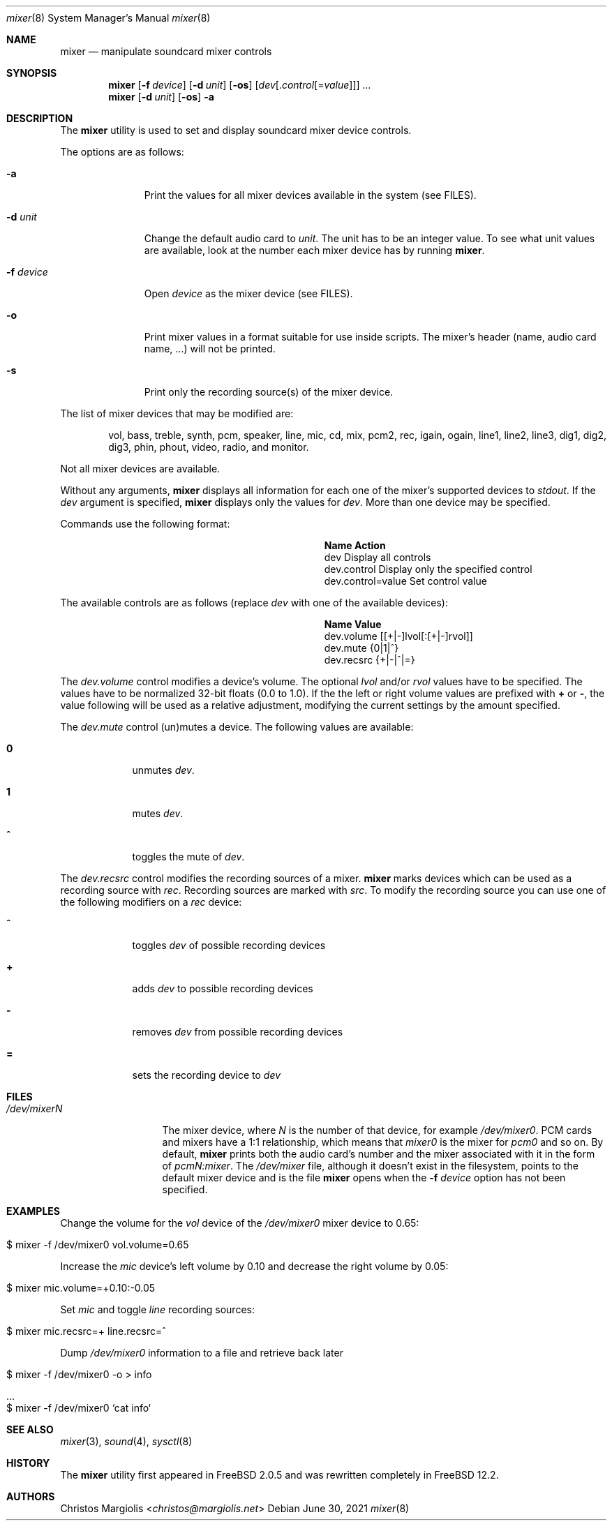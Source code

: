 .\"-
.\" Copyright (c) 2021 Christos Margiolis <christos@FreeBSD.org>
.\"
.\" Permission is hereby granted, free of charge, to any person obtaining a copy
.\" of this software and associated documentation files (the "Software"), to deal
.\" in the Software without restriction, including without limitation the rights
.\" to use, copy, modify, merge, publish, distribute, sublicense, and/or sell
.\" copies of the Software, and to permit persons to whom the Software is
.\" furnished to do so, subject to the following conditions:
.\"
.\" The above copyright notice and this permission notice shall be included in
.\" all copies or substantial portions of the Software.
.\"
.\" THE SOFTWARE IS PROVIDED "AS IS", WITHOUT WARRANTY OF ANY KIND, EXPRESS OR
.\" IMPLIED, INCLUDING BUT NOT LIMITED TO THE WARRANTIES OF MERCHANTABILITY,
.\" FITNESS FOR A PARTICULAR PURPOSE AND NONINFRINGEMENT. IN NO EVENT SHALL THE
.\" AUTHORS OR COPYRIGHT HOLDERS BE LIABLE FOR ANY CLAIM, DAMAGES OR OTHER
.\" LIABILITY, WHETHER IN AN ACTION OF CONTRACT, TORT OR OTHERWISE, ARISING FROM,
.\" OUT OF OR IN CONNECTION WITH THE SOFTWARE OR THE USE OR OTHER DEALINGS IN
.\" THE SOFTWARE.
.\"

.Dd June 30, 2021
.Dt mixer 8
.Os
.Sh NAME
.Nm mixer
.Nd manipulate soundcard mixer controls
.Sh SYNOPSIS
.Nm
.Op Fl f Ar device
.Op Fl d Ar unit
.Op Fl os
.Op Ar dev Ns Op . Ns Ar control Ns Op = Ns Ar value
.Ar ...
.Nm
.Op Fl d Ar unit
.Op Fl os
.Fl a
.Sh DESCRIPTION
The
.Nm
utility is used to set and display soundcard mixer device controls.
.Pp
The options are as follows:
.Bl -tag -width "-f device"
.It Fl a
Print the values for all mixer devices available in the system (see FILES).
.It Fl d Ar unit
Change the default audio card to
.Ar unit .
The unit has to be an integer value. To see what unit values are available, look
at the number each mixer device has by running
.Nm .
.It Fl f Ar device 
Open
.Ar device
as the mixer device (see FILES).
.It Fl o
Print mixer values in a format suitable for use inside scripts. The
mixer's header (name, audio card name, ...) will not be printed.
.It Fl s
Print only the recording source(s) of the mixer device.
.El
.Pp
The list of mixer devices that may be modified are:
.Bd -ragged -offset indent
vol, bass, treble, synth, pcm, speaker, line, mic, cd, mix,
pcm2, rec, igain, ogain, line1, line2, line3, dig1, dig2, dig3,
phin, phout, video, radio, and monitor.
.Ed
.Pp
Not all mixer devices are available.
.Pp
Without any arguments,
.Nm
displays all information for each one of the mixer's supported devices to
.Ar stdout .
If the \" TODO: explain what "default mixer" means.
.Ar dev
argument is specified,
.Nm
displays only the values for
.Ar dev .
More than one device may be specified.
.Pp
Commands use the following format:
.Pp
.Bl -column xxxxxxxxxxxxxxxxxxxxxxxx -offset indent
.It Sy "Name	Action"
.It "dev	Display all controls"
.It "dev.control	Display only the specified control"
.It "dev.control=value	Set control value"
.El
.Pp
The available controls are as follows (replace
.Ar dev
with one of the available devices):
.Bl -column xxxxxxxxxxxxxxxxxxxxxxxx -offset indent
.It Sy "Name	Value"
.It "dev.volume	[[+|-]lvol[:[+|-]rvol]]"
.It "dev.mute	{0|1|^}"
.It "dev.recsrc	{+|-|^|=}"
.El
.Pp
The
.Ar dev.volume
control modifies a device's volume. The optional
.Ar lvol 
and/or
.Ar rvol
values have to be specified. The values have to be normalized 32-bit floats
(0.0 to 1.0). If the the left or right volume values are prefixed with
.Cm +
or
.Cm - ,
the value following will be used as a relative adjustment, modifying the
current settings by the amount specified.
.Pp
The
.Ar dev.mute
control (un)mutes a device. The following values are available:
.Bl -tag -width = -offset indent
.It Cm 0
unmutes
.Ar dev .
.It Cm 1
mutes
.Ar dev .
.It Cm ^
toggles the mute of
.Ar dev .
.El
.Pp
The
.Ar dev.recsrc
control modifies the recording sources of a mixer.
.Nm
marks devices which can be used as a recording source with
.Ar rec .
Recording sources are marked with
.Ar src .
To modify the recording source you can use one of the following modifiers
on a
.Ar rec
device:
.Bl -tag -width = -offset indent
.It Cm ^
toggles
.Ar dev
of possible recording devices
.It Cm +
adds
.Ar dev
to possible recording devices
.It Cm -
removes
.Ar dev
from possible recording devices
.It Cm =
sets the recording device to
.Ar dev
.El
.Sh FILES
.Bl -tag -width /dev/mixerN -compact
.It Pa /dev/mixerN
The mixer device, where
.Ar N
is the number of that device, for example
.Ar /dev/mixer0 .
PCM cards and mixers have a 1:1 relationship, which means that 
.Ar mixer0
is the mixer for
.Ar pcm0 
and so on. By default,
.Nm
prints both the audio card's number and the mixer associated with it
in the form of
.Ar pcmN:mixer .
The
.Ar /dev/mixer
file, although it doesn't exist in the filesystem, points to the default
mixer device and is the file
.Nm
opens when the
.Fl f Ar device
option has not been specified.
.El
.Sh EXAMPLES
.Pp
Change the volume for the
.Ar vol
device of the
.Ar /dev/mixer0
mixer device to 0.65:
.Bl -tag -width Ds -offset indent
.It $ mixer -f /dev/mixer0 vol.volume=0.65
.El
.Pp
Increase the 
.Ar mic
device's left volume by 0.10 and decrease the right
volume by 0.05:
.Bl -tag -width Ds -offset indent
.It $ mixer mic.volume=+0.10:-0.05
.El
.Pp
Set
.Ar mic
and toggle
.Ar line
recording sources:
.Bl -tag -width Ds -offset indent
.It $ mixer mic.recsrc=+ line.recsrc=^
.El
.Pp
Dump
.Ar /dev/mixer0 
information to a file and retrieve back later
.Bl -tag -width Ds -offset indent
.It $ mixer -f /dev/mixer0 -o > info
.It ...
.It $ mixer -f /dev/mixer0 `cat info`
.El
.Sh SEE ALSO
.Xr mixer 3 ,
.Xr sound 4 ,
.Xr sysctl 8
.Sh HISTORY
The
.Nm
utility first appeared in FreeBSD 2.0.5 and was rewritten completely in
FreeBSD 12.2. \" FIXME: replace 12.2 with proper version.
.Sh AUTHORS
.An Christos Margiolis Aq Mt christos@margiolis.net
